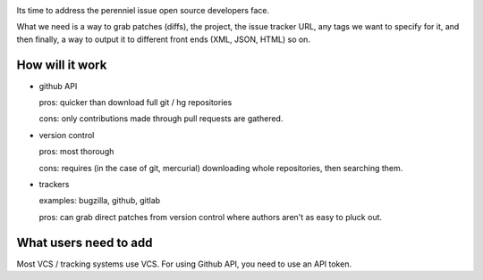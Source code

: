 |pypi| |docs| |build-status| |coverage| |license|

Its time to address the perenniel issue open source developers face.

What we need is a way to grab patches (diffs), the project, the issue
tracker URL, any tags we want to specify for it, and then finally, a way
to output it to different front ends (XML, JSON, HTML) so on.

How will it work
================

- github API

  pros: quicker than download full git / hg repositories

  cons: only contributions made through pull requests are gathered.

- version control

  pros: most thorough

  cons: requires (in the case of git, mercurial) downloading whole
  repositories, then searching them.

- trackers

  examples: bugzilla, github, gitlab

  pros: can grab direct patches from version control where authors aren't
  as easy to pluck out.


What users need to add
======================

Most VCS / tracking systems use VCS. For using Github API, you need to use
an API token.


.. |pypi| image:: https://img.shields.io/pypi/v/patches.svg
    :alt: Python Package
    :target: http://badge.fury.io/py/patches

.. |build-status| image:: https://img.shields.io/travis/tony/patches.svg
   :alt: Build Status
   :target: https://travis-ci.org/tony/patches

.. |coverage| image:: https://codecov.io/gh/tony/patches/branch/master/graph/badge.svg
    :alt: Code Coverage
    :target: https://codecov.io/gh/tony/patches
    
.. |license| image:: https://img.shields.io/github/license/tony/patches.svg
    :alt: License 

.. |docs| image:: https://readthedocs.org/projects/patches/badge/?version=latest
    :alt: Documentation Status
    :scale: 100%
    :target: https://readthedocs.org/projects/patches/
